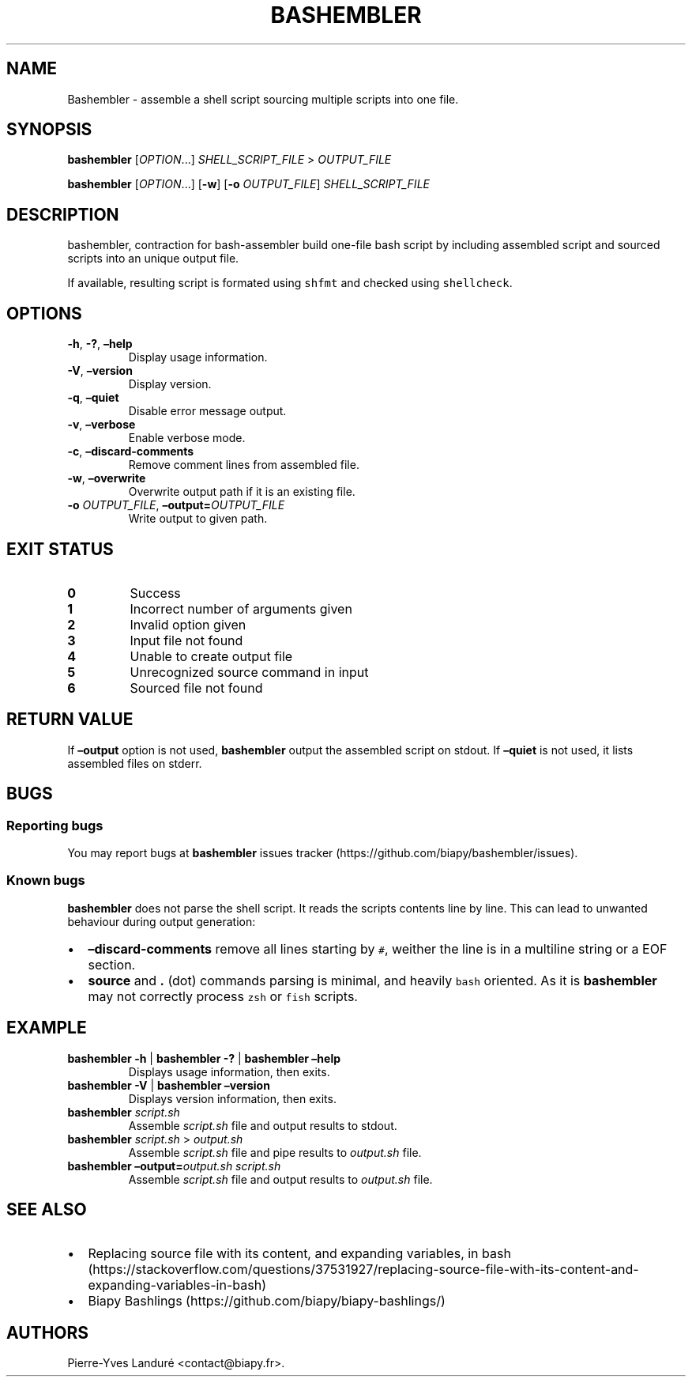 .\" Automatically generated by Pandoc 2.9.2.1
.\"
.TH "BASHEMBLER" "1" "January 2023" "bashembler v1.0.0" ""
.hy
.SH NAME
.PP
Bashembler - assemble a shell script sourcing multiple scripts into one
file.
.SH SYNOPSIS
.PP
\f[B]bashembler\f[R] [\f[I]OPTION\f[R]\&...] \f[I]SHELL_SCRIPT_FILE\f[R]
> \f[I]OUTPUT_FILE\f[R]
.PP
\f[B]bashembler\f[R] [\f[I]OPTION\f[R]\&...] [\f[B]-w\f[R]]
[\f[B]-o\f[R] \f[I]OUTPUT_FILE\f[R]] \f[I]SHELL_SCRIPT_FILE\f[R]
.SH DESCRIPTION
.PP
bashembler, contraction for bash-assembler build one-file bash script by
including assembled script and sourced scripts into an unique output
file.
.PP
If available, resulting script is formated using \f[C]shfmt\f[R] and
checked using \f[C]shellcheck\f[R].
.SH OPTIONS
.TP
\f[B]-h\f[R], \f[B]-?\f[R], \f[B]\[en]help\f[R]
Display usage information.
.TP
\f[B]-V\f[R], \f[B]\[en]version\f[R]
Display version.
.TP
\f[B]-q\f[R], \f[B]\[en]quiet\f[R]
Disable error message output.
.TP
\f[B]-v\f[R], \f[B]\[en]verbose\f[R]
Enable verbose mode.
.TP
\f[B]-c\f[R], \f[B]\[en]discard-comments\f[R]
Remove comment lines from assembled file.
.TP
\f[B]-w\f[R], \f[B]\[en]overwrite\f[R]
Overwrite output path if it is an existing file.
.TP
\f[B]-o\f[R] \f[I]OUTPUT_FILE\f[R], \f[B]\[en]output=\f[R]\f[I]OUTPUT_FILE\f[R]
Write output to given path.
.SH EXIT STATUS
.TP
\f[B]0\f[R]
Success
.TP
\f[B]1\f[R]
Incorrect number of arguments given
.TP
\f[B]2\f[R]
Invalid option given
.TP
\f[B]3\f[R]
Input file not found
.TP
\f[B]4\f[R]
Unable to create output file
.TP
\f[B]5\f[R]
Unrecognized source command in input
.TP
\f[B]6\f[R]
Sourced file not found
.SH RETURN VALUE
.PP
If \f[B]\[en]output\f[R] option is not used, \f[B]bashembler\f[R] output
the assembled script on stdout.
If \f[B]\[en]quiet\f[R] is not used, it lists assembled files on stderr.
.SH BUGS
.SS Reporting bugs
.PP
You may report bugs at \f[B]bashembler\f[R] issues
tracker (https://github.com/biapy/bashembler/issues).
.SS Known bugs
.PP
\f[B]bashembler\f[R] does not parse the shell script.
It reads the scripts contents line by line.
This can lead to unwanted behaviour during output generation:
.IP \[bu] 2
\f[B]\[en]discard-comments\f[R] remove all lines starting by
\f[C]#\f[R], weither the line is in a multiline string or a EOF section.
.IP \[bu] 2
\f[B]source\f[R] and \f[B].\f[R] (dot) commands parsing is minimal, and
heavily \f[C]bash\f[R] oriented.
As it is \f[B]bashembler\f[R] may not correctly process \f[C]zsh\f[R] or
\f[C]fish\f[R] scripts.
.SH EXAMPLE
.TP
\f[B]bashembler\f[R] \f[B]-h\f[R] | \f[B]bashembler\f[R] \f[B]-?\f[R] | \f[B]bashembler\f[R] \f[B]\[en]help\f[R]
Displays usage information, then exits.
.TP
\f[B]bashembler\f[R] \f[B]-V\f[R] | \f[B]bashembler\f[R] \f[B]\[en]version\f[R]
Displays version information, then exits.
.TP
\f[B]bashembler\f[R] \f[I]script.sh\f[R]
Assemble \f[I]script.sh\f[R] file and output results to stdout.
.TP
\f[B]bashembler\f[R] \f[I]script.sh\f[R] > \f[I]output.sh\f[R]
Assemble \f[I]script.sh\f[R] file and pipe results to
\f[I]output.sh\f[R] file.
.TP
\f[B]bashembler\f[R] \f[B]\[en]output=\f[R]\f[I]output.sh\f[R] \f[I]script.sh\f[R]
Assemble \f[I]script.sh\f[R] file and output results to
\f[I]output.sh\f[R] file.
.SH SEE ALSO
.IP \[bu] 2
Replacing source file with its content, and expanding variables, in
bash (https://stackoverflow.com/questions/37531927/replacing-source-file-with-its-content-and-expanding-variables-in-bash)
.IP \[bu] 2
Biapy Bashlings (https://github.com/biapy/biapy-bashlings/)
.SH AUTHORS
Pierre-Yves Landur\['e] <contact@biapy.fr>.
